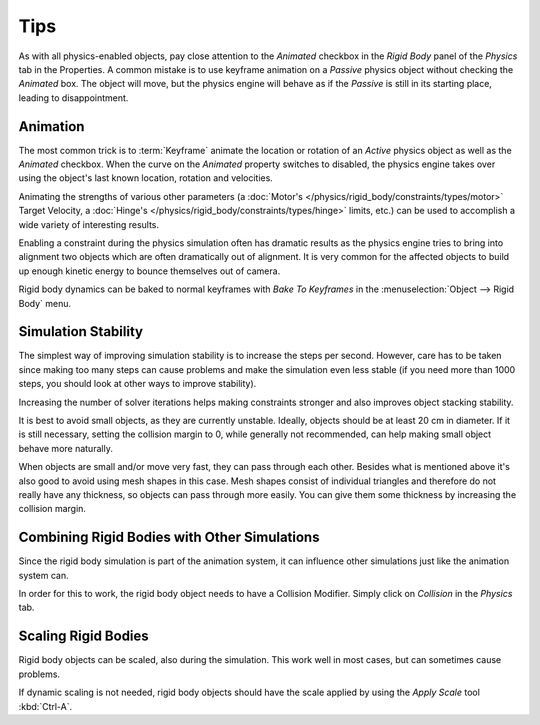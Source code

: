 
****
Tips
****

As with all physics-enabled objects, pay close attention to the *Animated* checkbox
in the *Rigid Body* panel of the *Physics* tab in the Properties.
A common mistake is to use keyframe animation on a *Passive* physics
object without checking the *Animated* box. The object will move,
but the physics engine will behave as if the *Passive* is still in its starting place, leading to disappointment.


Animation
=========

The most common trick is to
:term:`Keyframe` animate the location or rotation of an *Active* physics object as well as
the *Animated* checkbox.
When the curve on the *Animated* property switches to disabled, the physics engine takes over
using the object's last known location, rotation and velocities.

Animating the strengths of various other parameters
(a :doc:`Motor's </physics/rigid_body/constraints/types/motor>` Target Velocity,
a :doc:`Hinge's </physics/rigid_body/constraints/types/hinge>` limits, etc.)
can be used to accomplish a wide variety of interesting results.

Enabling a constraint during the physics simulation often has dramatic results
as the physics engine tries to bring into alignment two objects which are often dramatically out of alignment.
It is very common for the affected objects to build up enough kinetic energy to bounce themselves out of camera.

Rigid body dynamics can be baked to normal keyframes with *Bake To Keyframes*
in the :menuselection:`Object --> Rigid Body` menu.


Simulation Stability
====================

The simplest way of improving simulation stability is to increase the steps per second.
However, care has to be taken since making too many steps can cause problems and
make the simulation even less stable
(if you need more than 1000 steps, you should look at other ways to improve stability).

Increasing the number of solver iterations helps making constraints stronger and
also improves object stacking stability.

It is best to avoid small objects, as they are currently unstable.
Ideally, objects should be at least 20 cm in diameter.
If it is still necessary, setting the collision margin to 0,
while generally not recommended, can help making small object behave more naturally.

When objects are small and/or move very fast, they can pass through each other.
Besides what is mentioned above it's also good to avoid using mesh shapes in this case.
Mesh shapes consist of individual triangles and therefore do not
really have any thickness, so objects can pass through more easily.
You can give them some thickness by increasing the collision margin.


Combining Rigid Bodies with Other Simulations
=============================================

Since the rigid body simulation is part of the animation system,
it can influence other simulations just like the animation system can.

In order for this to work, the rigid body object needs to have a Collision Modifier.
Simply click on *Collision* in the *Physics* tab.


Scaling Rigid Bodies
====================

Rigid body objects can be scaled, also during the simulation.
This work well in most cases, but can sometimes cause problems.

If dynamic scaling is not needed, rigid body objects should have the scale applied by
using the *Apply Scale* tool :kbd:`Ctrl-A`.
